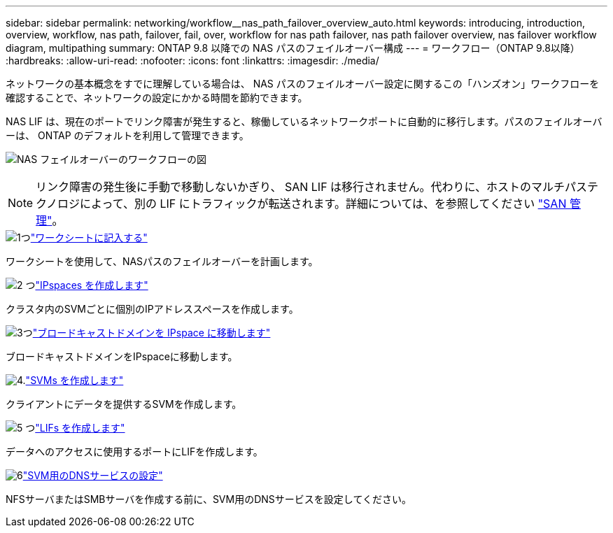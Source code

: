 ---
sidebar: sidebar 
permalink: networking/workflow__nas_path_failover_overview_auto.html 
keywords: introducing, introduction, overview, workflow, nas path, failover, fail, over, workflow for nas path failover, nas path failover overview, nas failover workflow diagram, multipathing 
summary: ONTAP 9.8 以降での NAS パスのフェイルオーバー構成 
---
= ワークフロー（ONTAP 9.8以降）
:hardbreaks:
:allow-uri-read: 
:nofooter: 
:icons: font
:linkattrs: 
:imagesdir: ./media/


[role="lead"]
ネットワークの基本概念をすでに理解している場合は、 NAS パスのフェイルオーバー設定に関するこの「ハンズオン」ワークフローを確認することで、ネットワークの設定にかかる時間を節約できます。

NAS LIF は、現在のポートでリンク障害が発生すると、稼働しているネットワークポートに自動的に移行します。パスのフェイルオーバーは、 ONTAP のデフォルトを利用して管理できます。

image:Workflow_NAS_failover.png["NAS フェイルオーバーのワークフローの図"]


NOTE: リンク障害の発生後に手動で移動しないかぎり、 SAN LIF は移行されません。代わりに、ホストのマルチパステクノロジによって、別の LIF にトラフィックが転送されます。詳細については、を参照してください link:../san-admin/index.html["SAN 管理"^]。

.image:https://raw.githubusercontent.com/NetAppDocs/common/main/media/number-1.png["1つ"]link:worksheet_for_nas_path_failover_configuration_auto.html["ワークシートに記入する"]
[role="quick-margin-para"]
ワークシートを使用して、NASパスのフェイルオーバーを計画します。

.image:https://raw.githubusercontent.com/NetAppDocs/common/main/media/number-2.png["2 つ"]link:create_ipspaces.html["IPspaces を作成します"]
[role="quick-margin-para"]
クラスタ内のSVMごとに個別のIPアドレススペースを作成します。

.image:https://raw.githubusercontent.com/NetAppDocs/common/main/media/number-3.png["3つ"]link:move_broadcast_domains.html["ブロードキャストドメインを IPspace に移動します"]
[role="quick-margin-para"]
ブロードキャストドメインをIPspaceに移動します。

.image:https://raw.githubusercontent.com/NetAppDocs/common/main/media/number-4.png["4."]link:create_svms.html["SVMs を作成します"]
[role="quick-margin-para"]
クライアントにデータを提供するSVMを作成します。

.image:https://raw.githubusercontent.com/NetAppDocs/common/main/media/number-5.png["5 つ"]link:create_a_lif.html["LIFs を作成します"]
[role="quick-margin-para"]
データへのアクセスに使用するポートにLIFを作成します。

.image:https://raw.githubusercontent.com/NetAppDocs/common/main/media/number-6.png["6"]link:configure_dns_services_auto.html["SVM用のDNSサービスの設定"]
[role="quick-margin-para"]
NFSサーバまたはSMBサーバを作成する前に、SVM用のDNSサービスを設定してください。
